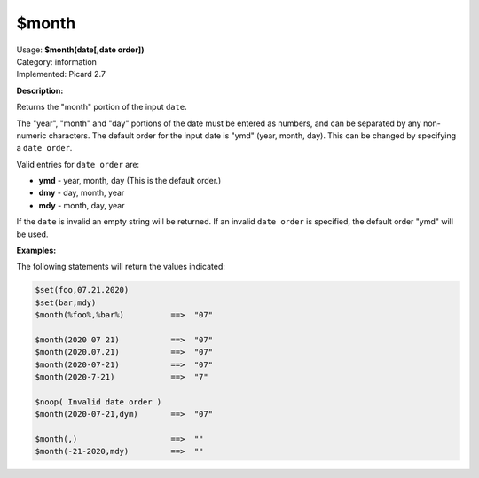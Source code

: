 .. MusicBrainz Picard Documentation Project

.. _func_month:

$month
======

| Usage: **$month(date[,date order])**
| Category: information
| Implemented: Picard 2.7

**Description:**

Returns the "month" portion of the input ``date``.

The "year", "month" and "day" portions of the date must be entered as numbers, and can be separated by any non-numeric characters.  The default order for the input date is "ymd" (year, month, day).  This can be changed by specifying a ``date order``.

Valid entries for ``date order`` are:

- **ymd** - year, month, day (This is the default order.)
- **dmy** - day, month, year
- **mdy** - month, day, year

If the ``date`` is invalid an empty string will be returned.  If an invalid ``date order`` is specified, the default order "ymd" will be used.


**Examples:**

The following statements will return the values indicated:

.. code-block:: taggerscript

   $set(foo,07.21.2020)
   $set(bar,mdy)
   $month(%foo%,%bar%)          ==>  "07"

   $month(2020 07 21)           ==>  "07"
   $month(2020.07.21)           ==>  "07"
   $month(2020-07-21)           ==>  "07"
   $month(2020-7-21)            ==>  "7"

   $noop( Invalid date order )
   $month(2020-07-21,dym)       ==>  "07"

   $month(,)                    ==>  ""
   $month(-21-2020,mdy)         ==>  ""

